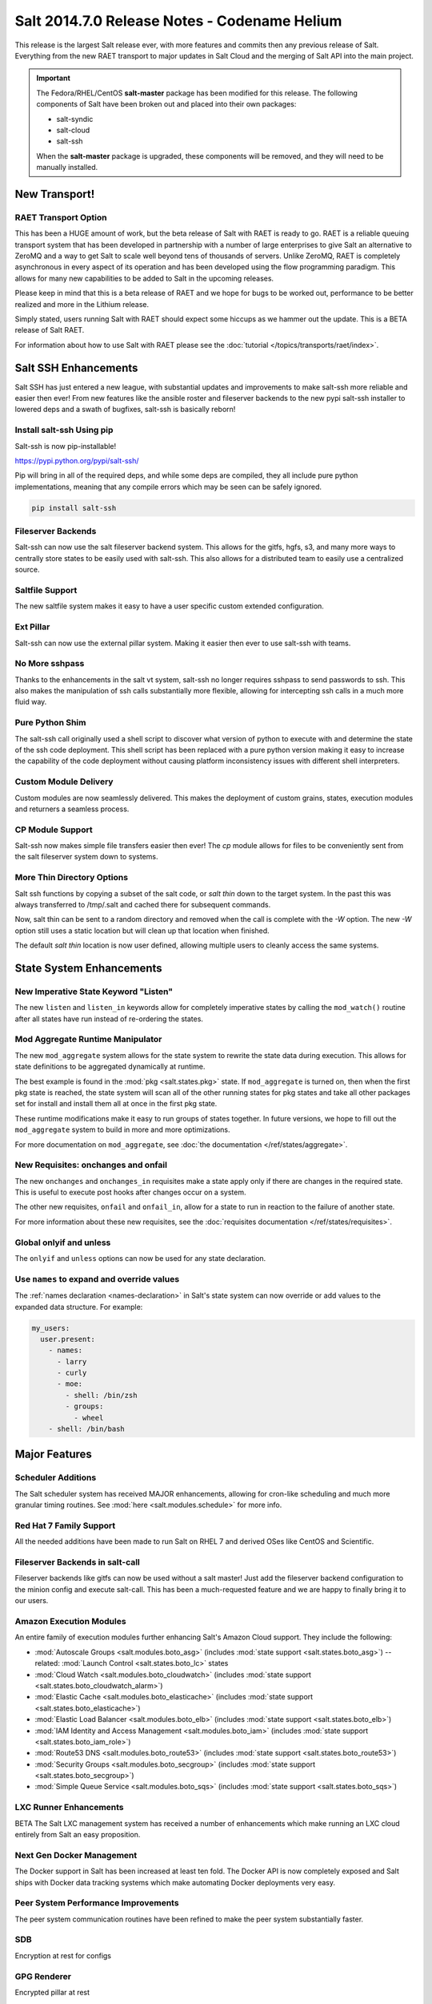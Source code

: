 =============================================
Salt 2014.7.0 Release Notes - Codename Helium
=============================================

This release is the largest Salt release ever, with more features and commits
then any previous release of Salt. Everything from the new RAET transport to
major updates in Salt Cloud and the merging of Salt API into the main project.

.. important::

    The Fedora/RHEL/CentOS **salt-master** package has been modified for this
    release. The following components of Salt have been broken out and placed
    into their own packages:

    * salt-syndic
    * salt-cloud
    * salt-ssh

    When the **salt-master** package is upgraded, these components will be
    removed, and they will need to be manually installed.


New Transport!
==============

RAET Transport Option
---------------------

This has been a HUGE amount of work, but the beta release of Salt with RAET is
ready to go. RAET is a reliable queuing transport system that has been
developed in partnership with a number of large enterprises to give Salt an
alternative to ZeroMQ and a way to get Salt to scale well beyond tens of
thousands of servers. Unlike ZeroMQ, RAET is completely asynchronous in every
aspect of its operation and has been developed using the flow programming
paradigm. This allows for many new capabilities to be added to Salt in the
upcoming releases.

Please keep in mind that this is a beta release of RAET and we hope for bugs to
be worked out, performance to be better realized and more in the Lithium
release.

Simply stated, users running Salt with RAET should expect some hiccups as we
hammer out the update. This is a BETA release of Salt RAET.

For information about how to use Salt with RAET please see the
:doc:`tutorial </topics/transports/raet/index>`.

Salt SSH Enhancements
=====================

Salt SSH has just entered a new league, with substantial updates and
improvements to make salt-ssh more reliable and easier then ever! From new
features like the ansible roster and fileserver backends to the new pypi
salt-ssh installer to lowered deps and a swath of bugfixes, salt-ssh is
basically reborn!

Install salt-ssh Using pip
--------------------------

Salt-ssh is now pip-installable!

https://pypi.python.org/pypi/salt-ssh/

Pip will bring in all of the required deps, and while some deps are compiled,
they all include pure python implementations, meaning that any compile errors
which may be seen can be safely ignored.

.. code-block:: bash

    pip install salt-ssh

Fileserver Backends
-------------------

Salt-ssh can now use the salt fileserver backend system. This allows for
the gitfs, hgfs, s3, and many more ways to centrally store states to be easily
used with salt-ssh. This also allows for a distributed team to easily use
a centralized source.

Saltfile Support
----------------

The new saltfile system makes it easy to have a user specific custom extended
configuration.

Ext Pillar
----------

Salt-ssh can now use the external pillar system. Making it easier then ever
to use salt-ssh with teams.

No More sshpass
---------------

Thanks to the enhancements in the salt vt system, salt-ssh no longer requires
sshpass to send passwords to ssh. This also makes the manipulation of ssh
calls substantially more flexible, allowing for intercepting ssh calls in
a much more fluid way.

Pure Python Shim
----------------

The salt-ssh call originally used a shell script to discover what version of
python to execute with and determine the state of the ssh code deployment.
This shell script has been replaced with a pure python version making it easy
to increase the capability of the code deployment without causing platform
inconsistency issues with different shell interpreters.

Custom Module Delivery
----------------------

Custom modules are now seamlessly delivered. This makes the deployment of
custom grains, states, execution modules and returners a seamless process.

CP Module Support
-----------------

Salt-ssh now makes simple file transfers easier then ever! The `cp`
module allows for files to be conveniently sent from the salt fileserver
system down to systems.

More Thin Directory Options
---------------------------

Salt ssh functions by copying a subset of the salt code, or `salt thin` down
to the target system. In the past this was always transferred to /tmp/.salt
and cached there for subsequent commands.

Now, salt thin can be sent to a random directory and removed when the call
is complete with the `-W` option. The new `-W` option still uses a static
location but will clean up that location when finished.

The default `salt thin` location is now user defined, allowing multiple users
to cleanly access the same systems.

State System Enhancements
=========================

New Imperative State Keyword "Listen"
-------------------------------------

The new ``listen`` and ``listen_in`` keywords allow for completely imperative
states by calling the ``mod_watch()`` routine after all states have run instead
of re-ordering the states.

Mod Aggregate Runtime Manipulator
---------------------------------

The new ``mod_aggregate`` system allows for the state system to rewrite the
state data during execution. This allows for state definitions to be aggregated
dynamically at runtime.

The best example is found in the :mod:`pkg <salt.states.pkg>` state. If
``mod_aggregate`` is turned on, then when the first pkg state is reached, the
state system will scan all of the other running states for pkg states and take
all other packages set for install and install them all at once in the first
pkg state.

These runtime modifications make it easy to run groups of states together. In
future versions, we hope to fill out the ``mod_aggregate`` system to build in
more and more optimizations.

For more documentation on ``mod_aggregate``, see :doc:`the documentation
</ref/states/aggregate>`.

New Requisites: onchanges and onfail
------------------------------------

The new ``onchanges`` and ``onchanges_in`` requisites make a state apply only if
there are changes in the required state. This is useful to execute post hooks
after changes occur on a system.

The other new requisites, ``onfail`` and ``onfail_in``, allow for a state to run
in reaction to the failure of another state.

For more information about these new requisites, see the
:doc:`requisites documentation </ref/states/requisites>`.


Global onlyif and unless
------------------------

The ``onlyif`` and ``unless`` options can now be used for any state declaration.

Use ``names`` to expand and override values
-------------------------------------------

The :ref:`names declaration <names-declaration>` in Salt's state system can now
override or add values to the expanded data structure. For example:

.. code-block:: yaml

    my_users:
      user.present:
        - names:
          - larry
          - curly
          - moe:
            - shell: /bin/zsh
            - groups:
              - wheel
        - shell: /bin/bash

Major Features
==============

Scheduler Additions
-------------------

The Salt scheduler system has received MAJOR enhancements, allowing for
cron-like scheduling and much more granular timing routines. See :mod:`here
<salt.modules.schedule>` for more info.

Red Hat 7 Family Support
------------------------

All the needed additions have been made to run Salt on RHEL 7 and derived OSes
like CentOS and Scientific.

Fileserver Backends in salt-call
--------------------------------

Fileserver backends like gitfs can now be used without a salt master! Just add
the fileserver backend configuration to the minion config and execute
salt-call. This has been a much-requested feature and we are happy to finally
bring it to our users.

Amazon Execution Modules
------------------------

An entire family of execution modules further enhancing Salt's Amazon Cloud
support. They include the following:

- :mod:`Autoscale Groups <salt.modules.boto_asg>` (includes :mod:`state support <salt.states.boto_asg>`) -- related: :mod:`Launch Control <salt.states.boto_lc>` states
- :mod:`Cloud Watch <salt.modules.boto_cloudwatch>` (includes :mod:`state support <salt.states.boto_cloudwatch_alarm>`)
- :mod:`Elastic Cache <salt.modules.boto_elasticache>` (includes :mod:`state support <salt.states.boto_elasticache>`)
- :mod:`Elastic Load Balancer <salt.modules.boto_elb>` (includes :mod:`state support <salt.states.boto_elb>`)
- :mod:`IAM Identity and Access Management <salt.modules.boto_iam>` (includes :mod:`state support <salt.states.boto_iam_role>`)
- :mod:`Route53 DNS <salt.modules.boto_route53>` (includes :mod:`state support <salt.states.boto_route53>`)
- :mod:`Security Groups <salt.modules.boto_secgroup>` (includes :mod:`state support <salt.states.boto_secgroup>`)
- :mod:`Simple Queue Service <salt.modules.boto_sqs>` (includes :mod:`state support <salt.states.boto_sqs>`)

LXC Runner Enhancements
-----------------------

BETA
The Salt LXC management system has received a number of enhancements which make
running an LXC cloud entirely from Salt an easy proposition.

Next Gen Docker Management
--------------------------

The Docker support in Salt has been increased at least ten fold. The Docker API
is now completely exposed and Salt ships with Docker data tracking systems
which make automating Docker deployments very easy.

Peer System Performance Improvements
------------------------------------

The peer system communication routines have been refined to make the peer
system substantially faster.

SDB
---

Encryption at rest for configs

GPG Renderer
------------

Encrypted pillar at rest

OpenStack Expansion
-------------------

Lots of new OpenStack stuff

Queues System
-------------

Ran change external queue systems into Salt events

Multi Master Failover Additions
-------------------------------

Connecting to multiple masters is more dynamic then ever

Chef Execution Module
---------------------

Managing Chef with Salt just got even easier!

Fileserver Backend Enhancements
-------------------------------

All of the fileserver backends have been overhauled to be faster, lighter and
more reliable. The VCS backends (:mod:`gitfs <salt.fileserver.gitfs>`,
:mod:`hgfs <salt.fileserver.hgfs>`, and :mod:`svnfs <salt.fileserver.svnfs>`)
have also received a **lot** of new features.

Additionally, most config parameters for the VCS backends can now be configured
on a per-remote basis, allowing for global config parameters to be overridden
for a specific gitfs/hgfs/svnfs remote.


New :mod:`gitfs <salt.fileserver.gitfs>` Features
*************************************************

Pygit2 and Dulwich
~~~~~~~~~~~~~~~~~~

In addition to supporting GitPython, support for pygit2_ (0.20.3 and newer) and
dulwich_ have been added. Provided a compatible version of pygit2_ is
installed, it will now be the default provider. The config parameter
:conf_master:`gitfs_provider` has been added to allow one to choose a specific
provider for gitfs.

.. _pygit2: https://github.com/libgit2/pygit2
.. _dulwich: https://www.samba.org/~jelmer/dulwich/

.. _2014.7.0-gitfs-mountpoints:

Mountpoints
~~~~~~~~~~~

Prior to this release, to serve a file from gitfs at a salt fileserver URL of
``salt://foo/bar/baz.txt``, it was necessary to ensure that the parent
directories existed in the repository. A new config parameter
:conf_master:`gitfs_mountpoint` allows gitfs remotes to be exposed starting at
a user-defined ``salt://`` URL.

.. _2014.7.0-gitfs-whitelist-blacklist:

Environment Whitelisting/Blacklisting
~~~~~~~~~~~~~~~~~~~~~~~~~~~~~~~~~~~~~

By default, gitfs will expose all branches and tags as Salt fileserver
environments. Two new config parameters, :conf_master:`gitfs_env_whitelist` and
:conf_master:`gitfs_env_blacklist`, allow more control over which branches and
tags are exposed. More detailed information on how these two options work can
be found in the :ref:`Gitfs Walkthrough <gitfs-whitelist-blacklist>`.

Expanded Authentication Support
~~~~~~~~~~~~~~~~~~~~~~~~~~~~~~~

As of pygit2_ 0.20.3, both http(s) and SSH key authentication are supported,
and Salt now also supports both authentication methods when using pygit2_. Keep
in mind that pygit2_ 0.20.3 is not yet available on many platforms, so those
who had been using authenticated git repositories with a passphraseless key
should stick to GitPython if a new enough pygit2_ is not yet available for the
platform on which the master is running.

A full explanation of how to use authentication can be found in the :ref:`Gitfs
Walkthrough <gitfs-authentication>`.


New :mod:`hgfs <salt.fileserver.hgfs>` Features
***********************************************

Mountpoints
~~~~~~~~~~~

This feature works exactly like its :ref:`gitfs counterpart
<2014.7.0-gitfs-mountpoints>`. The new config parameter is called
:conf_master:`hgfs_mountpoint`.

Environment Whitelisting/Blacklisting
~~~~~~~~~~~~~~~~~~~~~~~~~~~~~~~~~~~~~

This feature works exactly like its :ref:`gitfs counterpart
<2014.7.0-gitfs-whitelist-blacklist>`. The new config parameters are called
:conf_master:`hgfs_env_whitelist` and :conf_master:`hgfs_env_blacklist`.


New :mod:`svnfs <salt.fileserver.svnfs>` Features
*************************************************

Mountpoints
~~~~~~~~~~~

This feature works exactly like its :ref:`gitfs counterpart
<2014.7.0-gitfs-mountpoints>`. The new config parameter is called
:conf_master:`svnfs_mountpoint`.

Environment Whitelisting/Blacklisting
~~~~~~~~~~~~~~~~~~~~~~~~~~~~~~~~~~~~~

This feature works exactly like its :ref:`gitfs counterpart
<2014.7.0-gitfs-whitelist-blacklist>`. The new config parameters are called
:conf_master:`svnfs_env_whitelist` and :conf_master:`svnfs_env_blacklist`.

Configurable Trunk/Branches/Tags Paths
~~~~~~~~~~~~~~~~~~~~~~~~~~~~~~~~~~~~~~

Prior to this release, the paths where trunk, branches, and tags were located
could only be in directores named "trunk", "branches", and "tags" directly
under the root of the repository. Three new config parameters
(:conf_master:`svnfs_trunk`, :conf_master:`svnfs_branches`, and
:conf_master:`svnfs_tags`) allow SVN repositories which are laid out
differently to be used with svnfs.

New :mod:`minionfs <salt.fileserver.minionfs>` Features
*******************************************************

Mountpoint
~~~~~~~~~~

This feature works exactly like its :ref:`gitfs counterpart
<2014.7.0-gitfs-mountpoints>`. The new config parameter is called
:conf_master:`minionfs_mountpoint`. The one major difference is that, as
minionfs doesn't use multiple remotes (it just serves up files pushed to the
master using :mod:`cp.push <salt.modules.cp.push>`) there is no such thing as a
per-remote configuration for :conf_master:`minionfs_mountpoint`.

Changing the Saltenv from Which Files are Served
~~~~~~~~~~~~~~~~~~~~~~~~~~~~~~~~~~~~~~~~~~~~~~~~

A new config parameter (:conf_master:`minionfs_env`) allows minionfs files to
be served from a Salt fileserver environment other than ``base``.

Minion Whitelisting/Blacklisting
~~~~~~~~~~~~~~~~~~~~~~~~~~~~~~~~

By default, minionfs will expose the pushed files from all minions. Two new
config parameters, :conf_master:`minionfs_whitelist` and
:conf_master:`minionfs_blacklist`, allow minionfs to be restricted to serve
files from only the desired minions.


Pyobjects Renderer
------------------

Salt now ships with with the :mod:`Pyobjects Renderer
<salt.renderers.pyobjects>` that allows for construction of States using pure
Python with an idiomatic object interface.

New Modules
===========

In addition to the Amazon modules mentioned above, there are also several other
new execution modules:

- :mod:`Oracle <salt.modules.oracle>`
- :mod:`Random <salt.modules.mod_random>`
- :mod:`Redis <salt.modules.redismod>`
- :mod:`Amazon Simple Queue Service <salt.modules.aws_sqs>`
- :mod:`Block Device Management <salt.modules.blockdev>`
- :mod:`CoreOS etcd <salt.modules.etcd_mod>`
- :mod:`Genesis <salt.modules.genesis>`
- :mod:`InfluxDB <salt.modules.influx>`
- :mod:`Server Density <salt.modules.serverdensity_device>`
- :mod:`Twilio Notifications <salt.modules.twilio_notify>`
- :mod:`Varnish <salt.modules.varnish>`
- :mod:`ZNC IRC Bouncer <salt.modules.znc>`
- :mod:`SMTP <salt.modules.smtp>`


New Runners
===========

- :mod:`Map/Reduce Style <salt.runners.survey>`
- :mod:`Queue <salt.runners.queue>`


New External Pillars
====================

- :mod:`CoreOS etcd <salt.pillar.etcd_pillar>`


New Salt-Cloud Providers
========================

- :mod:`Aliyun ECS Cloud <salt.cloud.clouds.aliyun>`
- :mod:`LXC Containers <salt.cloud.clouds.lxc>`
- :mod:`Proxmox (OpenVZ containers & KVM) <salt.cloud.clouds.proxmox>`


Deprecations
============

:mod:`salt.modules.virturalenv_mod`
-----------------------------------

- Removed deprecated ``memoize`` function from ``salt/utils/__init__.py`` (deprecated)
- Removed deprecated ``no_site_packages`` argument from ``create`` function (deprecated)
- Removed deprecated ``check_dns`` argument from ``minion_config`` and ``apply_minion_config`` functions (deprecated)
- Removed deprecated ``OutputOptionsWithTextMixIn`` class from ``salt/utils/parsers.py`` (deprecated)
- Removed the following deprecated functions from ``salt/modules/ps.py``:
  - ``physical_memory_usage`` (deprecated)
  - ``virtual_memory_usage`` (deprecated)
  - ``cached_physical_memory`` (deprecated)
  - ``physical_memory_buffers`` (deprecated)
- Removed deprecated cloud arguments from ``cloud_config`` function in ``salt/config.py``:
  - ``vm_config`` (deprecated)
  - ``vm_config_path`` (deprecated)
- Removed deprecated ``libcloud_version`` function from ``salt/cloud/libcloudfuncs.py`` (deprecated)
- Removed deprecated ``CloudConfigMixIn`` class from ``salt/utils/parsers.py`` (deprecated)

Known Issues
============

- Salt-SSH: pkg module on RedHat-based systems is dependent on yum-utils.
